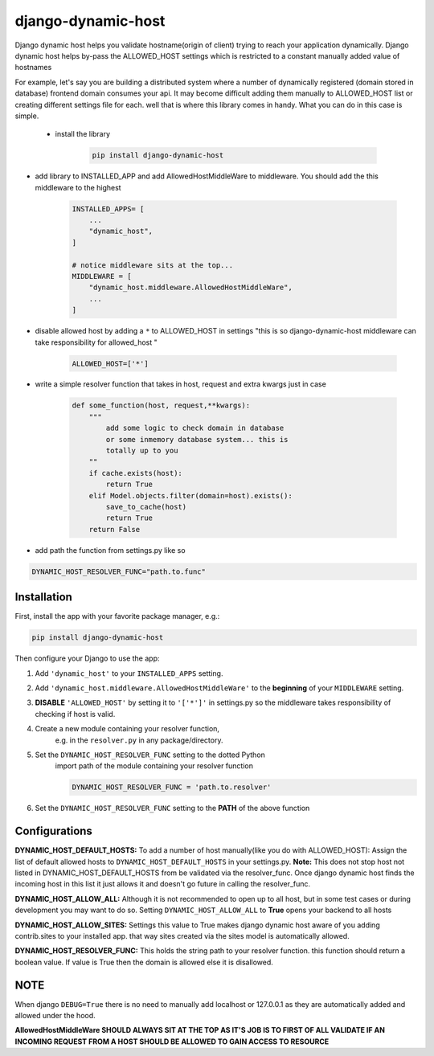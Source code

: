 django-dynamic-host
============

Django dynamic host helps you validate hostname(origin of client) trying to reach your application dynamically. 
Django dynamic host helps by-pass the ALLOWED_HOST settings which is restricted to a constant manually added value of hostnames

For example, let's say you are building a distributed system where a number of dynamically registered (domain stored in database) frontend domain consumes your api.
It may become difficult adding them manually to ALLOWED_HOST list or creating different settings file for each. well that is where this library comes in handy.
What you can do in this case is simple.
 * install the library

    .. code-block:: shell

        pip install django-dynamic-host

* add library to INSTALLED_APP and add AllowedHostMiddleWare to middleware. You should add the this middleware to the highest

    .. code-block:: python
        
        INSTALLED_APPS= [
            ...
            "dynamic_host",
        ]

        # notice middleware sits at the top... 
        MIDDLEWARE = [
            "dynamic_host.middleware.AllowedHostMiddleWare",
            ...
        ]
* disable allowed host by  adding a  ``*`` to ALLOWED_HOST in settings "this is so django-dynamic-host middleware can take responsibility for allowed_host " 

    .. code-block:: python
        
        ALLOWED_HOST=['*']

* write a simple resolver function that takes in host, request and extra kwargs just in case

    .. code-block:: python

        def some_function(host, request,**kwargs):
            """
                add some logic to check domain in database 
                or some inmemory database system... this is
                totally up to you
            ""
            if cache.exists(host):
                return True
            elif Model.objects.filter(domain=host).exists():
                save_to_cache(host)
                return True
            return False 

* add path the function from settings.py like so


.. code-block:: python

    DYNAMIC_HOST_RESOLVER_FUNC="path.to.func"


Installation
------------

First, install the app with your favorite package manager, e.g.:

.. code-block:: shell

    pip install django-dynamic-host

Then configure your Django to use the app:

#. Add ``'dynamic_host'`` to your ``INSTALLED_APPS`` setting.

#. Add ``'dynamic_host.middleware.AllowedHostMiddleWare'`` to the
   **beginning** of your ``MIDDLEWARE`` setting.

#. **DISABLE** ``'ALLOWED_HOST'`` by setting it to ``'['*']'`` in settings.py so the middleware takes responsibility of checking if host is valid.

#. Create a new module containing your resolver function,
    e.g. in the ``resolver.py`` in any package/directory.

#. Set the ``DYNAMIC_HOST_RESOLVER_FUNC`` setting to the dotted Python
    import path of the module containing your resolver function

    .. code-block:: python

        DYNAMIC_HOST_RESOLVER_FUNC = 'path.to.resolver'

#. Set the ``DYNAMIC_HOST_RESOLVER_FUNC`` setting to the **PATH** of the above function

.. _`repository on Github`: https://github.com/goodnewsj62/django-dynamic-host

Configurations
------------
**DYNAMIC_HOST_DEFAULT_HOSTS:**
To add a number of host manually(like you do with ALLOWED_HOST): Assign the list of default allowed hosts to ``DYNAMIC_HOST_DEFAULT_HOSTS`` in your settings.py.  
**Note:** This does not stop host not listed in DYNAMIC_HOST_DEFAULT_HOSTS from be validated via the resolver_func. Once django dynamic host  finds the incoming host in this list it just allows it and doesn't go future in calling the resolver_func.

**DYNAMIC_HOST_ALLOW_ALL:**
Although it is not recommended to open up to all host, but in some test cases or during development you may want to do so. Setting ``DYNAMIC_HOST_ALLOW_ALL`` to **True** opens your backend to all hosts

**DYNAMIC_HOST_ALLOW_SITES:**
Settings this value to True makes django dynamic host aware of you adding contrib.sites to your installed app. that way sites created via the sites model is automatically allowed.

**DYNAMIC_HOST_RESOLVER_FUNC:**
This holds the string path to your resolver function. this function should return a boolean value. If value is True then the domain is allowed else it is disallowed.


NOTE
---------------
When django ``DEBUG=True`` there is no need to manually add localhost or 127.0.0.1 as they are automatically added and allowed under the hood.


**AllowedHostMiddleWare SHOULD ALWAYS SIT AT THE TOP AS IT'S JOB IS TO FIRST OF ALL VALIDATE IF AN INCOMING REQUEST FROM A HOST SHOULD BE ALLOWED TO GAIN ACCESS TO RESOURCE**